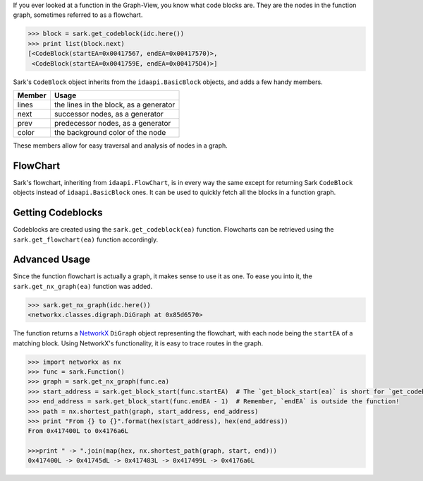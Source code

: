 If you ever looked at a function in the Graph-View, you know what code
blocks are. They are the nodes in the function graph, sometimes referred
to as a flowchart.

.. code:: python

    >>> block = sark.get_codeblock(idc.here())
    >>> print list(block.next)
    [<CodeBlock(startEA=0x00417567, endEA=0x00417570)>,
     <CodeBlock(startEA=0x0041759E, endEA=0x004175D4)>]

Sark's ``CodeBlock`` object inherits from the ``idaapi.BasicBlock``
objects, and adds a few handy members.

+----------+------------------------------------------+
| Member   | Usage                                    |
+==========+==========================================+
| lines    | the lines in the block, as a generator   |
+----------+------------------------------------------+
| next     | successor nodes, as a generator          |
+----------+------------------------------------------+
| prev     | predecessor nodes, as a generator        |
+----------+------------------------------------------+
| color    | the background color of the node         |
+----------+------------------------------------------+

These members allow for easy traversal and analysis of nodes in a graph.

FlowChart
~~~~~~~~~

Sark's flowchart, inheriting from ``idaapi.FlowChart``, is in every way
the same except for returning Sark ``CodeBlock`` objects instead of
``idaapi.BasicBlock`` ones. It can be used to quickly fetch all the
blocks in a function graph.

Getting Codeblocks
~~~~~~~~~~~~~~~~~~

Codeblocks are created using the ``sark.get_codeblock(ea)`` function.
Flowcharts can be retrieved using the ``sark.get_flowchart(ea)``
function accordingly.

Advanced Usage
~~~~~~~~~~~~~~

Since the function flowchart is actually a graph, it makes sense to use
it as one. To ease you into it, the ``sark.get_nx_graph(ea)`` function
was added.

.. code:: python

    >>> sark.get_nx_graph(idc.here())
    <networkx.classes.digraph.DiGraph at 0x85d6570>

The function returns a `NetworkX <https://networkx.github.io/>`__
``DiGraph`` object representing the flowchart, with each node being the
``startEA`` of a matching block. Using NetworkX's functionality, it is
easy to trace routes in the graph.

.. code:: python

    >>> import networkx as nx
    >>> func = sark.Function()
    >>> graph = sark.get_nx_graph(func.ea)
    >>> start_address = sark.get_block_start(func.startEA)  # The `get_block_start(ea)` is short for `get_codeblock(ea).startEA`
    >>> end_address = sark.get_block_start(func.endEA - 1)  # Remember, `endEA` is outside the function!
    >>> path = nx.shortest_path(graph, start_address, end_address)
    >>> print "From {} to {}".format(hex(start_address), hex(end_address))
    From 0x417400L to 0x4176a6L

    >>>print " -> ".join(map(hex, nx.shortest_path(graph, start, end)))
    0x417400L -> 0x41745dL -> 0x417483L -> 0x417499L -> 0x4176a6L
